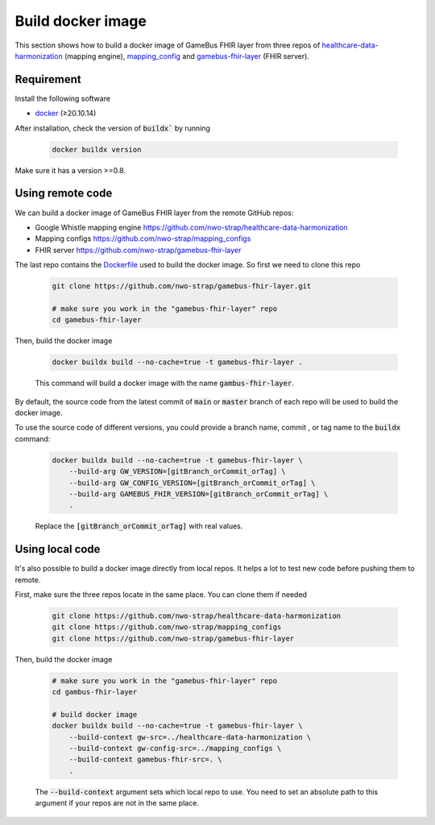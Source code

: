 Build docker image
==================

This section shows how to build a docker image of GameBus FHIR layer
from three repos of `healthcare-data-harmonization`_ (mapping engine),
`mapping_config`_ and `gamebus-fhir-layer`_ (FHIR server).


Requirement
-----------

Install the following software

- `docker`_ (≥20.10.14)

After installation, check the version of :code:`buildx`` by running

  .. code-block:: bash

    docker buildx version

Make sure it has a version >=0.8.


Using remote code
-----------------

We can build a docker image of GameBus FHIR layer from the remote GitHub repos:

- Google Whistle mapping engine https://github.com/nwo-strap/healthcare-data-harmonization
- Mapping configs https://github.com/nwo-strap/mapping_configs
- FHIR server https://github.com/nwo-strap/gamebus-fhir-layer

The last repo contains the `Dockerfile`_ used to build the docker image. So first we
need to clone this repo

  .. code-block:: bash

    git clone https://github.com/nwo-strap/gamebus-fhir-layer.git

    # make sure you work in the "gamebus-fhir-layer" repo
    cd gamebus-fhir-layer


Then, build the docker image

  .. code-block:: bash

    docker buildx build --no-cache=true -t gamebus-fhir-layer .

  This command will build a docker image with the name :code:`gambus-fhir-layer`.


By default, the source code from the latest commit of :code:`main` or :code:`master`
branch of each repo will be used to build the docker image.

To use the source code of different versions, you could provide a branch name, commit
, or tag name to the :code:`buildx` command:

  .. code-block:: bash

    docker buildx build --no-cache=true -t gamebus-fhir-layer \
        --build-arg GW_VERSION=[gitBranch_orCommit_orTag] \
        --build-arg GW_CONFIG_VERSION=[gitBranch_orCommit_orTag] \
        --build-arg GAMEBUS_FHIR_VERSION=[gitBranch_orCommit_orTag] \
        .

  Replace the :code:`[gitBranch_orCommit_orTag]` with real values.


Using local code
----------------

It's also possible to build a docker image directly from local repos.
It helps a lot to test new code before pushing them to remote.

First, make sure the three repos locate in the same place. You can clone them
if needed

  .. code-block:: bash

    git clone https://github.com/nwo-strap/healthcare-data-harmonization
    git clone https://github.com/nwo-strap/mapping_configs
    git clone https://github.com/nwo-strap/gamebus-fhir-layer


Then, build the docker image

  .. code-block:: bash

    # make sure you work in the "gamebus-fhir-layer" repo
    cd gambus-fhir-layer

    # build docker image
    docker buildx build --no-cache=true -t gamebus-fhir-layer \
        --build-context gw-src=../healthcare-data-harmonization \
        --build-context gw-config-src=../mapping_configs \
        --build-context gamebus-fhir-src=. \
        .

  The :code:`--build-context` argument sets which local repo to use.
  You need to set an absolute path to this argument if your repos are not in the same place.


.. _healthcare-data-harmonization: https://github.com/nwo-strap/healthcare-data-harmonization
.. _mapping_config: https://github.com/nwo-strap/mapping_configs
.. _gamebus-fhir-layer: https://github.com/nwo-strap/gamebus-fhir-layer
.. _docker: https://docs.docker.com/engine/install/
.. _Dockerfile: https://github.com/nwo-strap/gamebus-fhir-layer/blob/main/Dockerfile
